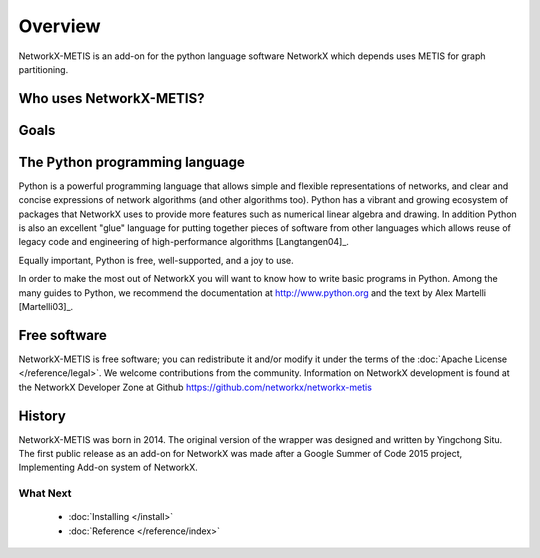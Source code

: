 ..  -*- coding: utf-8 -*-

Overview
========

NetworkX-METIS is an add-on for the python language software NetworkX which depends uses METIS for graph partitioning.


Who uses NetworkX-METIS?
------------------
  
Goals
-----

The Python programming language
-------------------------------

Python is a powerful programming language that allows simple and flexible representations of networks, and  clear and concise expressions of network algorithms (and other algorithms too).  Python has a vibrant and growing ecosystem of packages that NetworkX uses to provide more features such as numerical linear algebra and drawing.  In addition 
Python is also an excellent "glue" language for putting together pieces of software from other languages which allows reuse of legacy code and engineering of high-performance algorithms [Langtangen04]_. 

Equally important, Python is free, well-supported, and a joy to use. 

In order to make the most out of NetworkX you will want to know how to write basic programs in Python.  
Among the many guides to Python, we recommend the documentation at
http://www.python.org and the text by Alex Martelli [Martelli03]_.

Free software
-------------

NetworkX-METIS is free software; you can redistribute it and/or
modify it under the terms of the :doc:`Apache License </reference/legal>`.
We welcome contributions from the community.  Information on
NetworkX development is found at the NetworkX Developer Zone at Github
https://github.com/networkx/networkx-metis


History
-------

NetworkX-METIS was born in 2014. The original version of the wrapper was designed and written by Yingchong Situ.
The first public release as an add-on for NetworkX was made after a Google Summer of Code 2015 project, Implementing Add-on system of NetworkX.


What Next
^^^^^^^^^

 - :doc:`Installing </install>`

 - :doc:`Reference </reference/index>`
